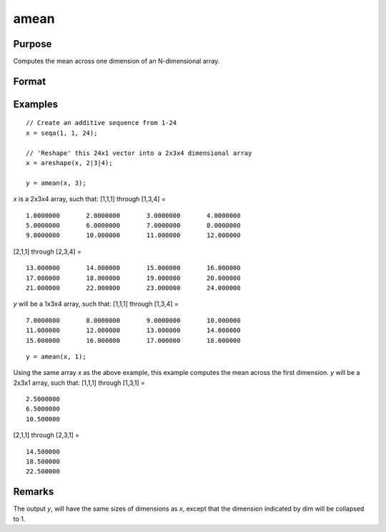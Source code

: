 
amean
==============================================

Purpose
----------------

Computes the mean across one dimension of an N-dimensional array.

Format
----------------
.. function:: y = amean(x, dim)

    :param x:
    :type x: N-dimensional array.

    :param dim: the dimension across which to compute the mean.
    :type dim: scalar

    :return y: 

    :rtype y: [N-1]-dimensional array

Examples
----------------

::

    // Create an additive sequence from 1-24
    x = seqa(1, 1, 24);

    // 'Reshape' this 24x1 vector into a 2x3x4 dimensional array
    x = areshape(x, 2|3|4);

    y = amean(x, 3);

*x* is a 2x3x4 array, such that:
[1,1,1] through [1,3,4] =

::

    1.0000000       2.0000000       3.0000000       4.0000000
    5.0000000       6.0000000       7.0000000       8.0000000
    9.0000000       10.000000       11.000000       12.000000

[2,1,1] through [2,3,4] =

::

    13.000000       14.000000       15.000000       16.000000
    17.000000       18.000000       19.000000       20.000000
    21.000000       22.000000       23.000000       24.000000

*y* will be a 1x3x4 array, such that:
[1,1,1] through [1,3,4] =

::

    7.0000000       8.0000000       9.0000000       10.000000
    11.000000       12.000000       13.000000       14.000000
    15.000000       16.000000       17.000000       18.000000

::

    y = amean(x, 1);

Using the same array *x* as the above example, this example computes the mean across the first dimension. *y* will be a 2x3x1 array, such that:
[1,1,1] through [1,3,1] =

::

    2.5000000
    6.5000000
    10.500000

[2,1,1] through [2,3,1] =

::

    14.500000
    18.500000
    22.500000

Remarks
-------

The output *y*, will have the same sizes of dimensions as *x*, except that
the dimension indicated by dim will be collapsed to 1.

.. seealso:: Functions :func:`asum`
